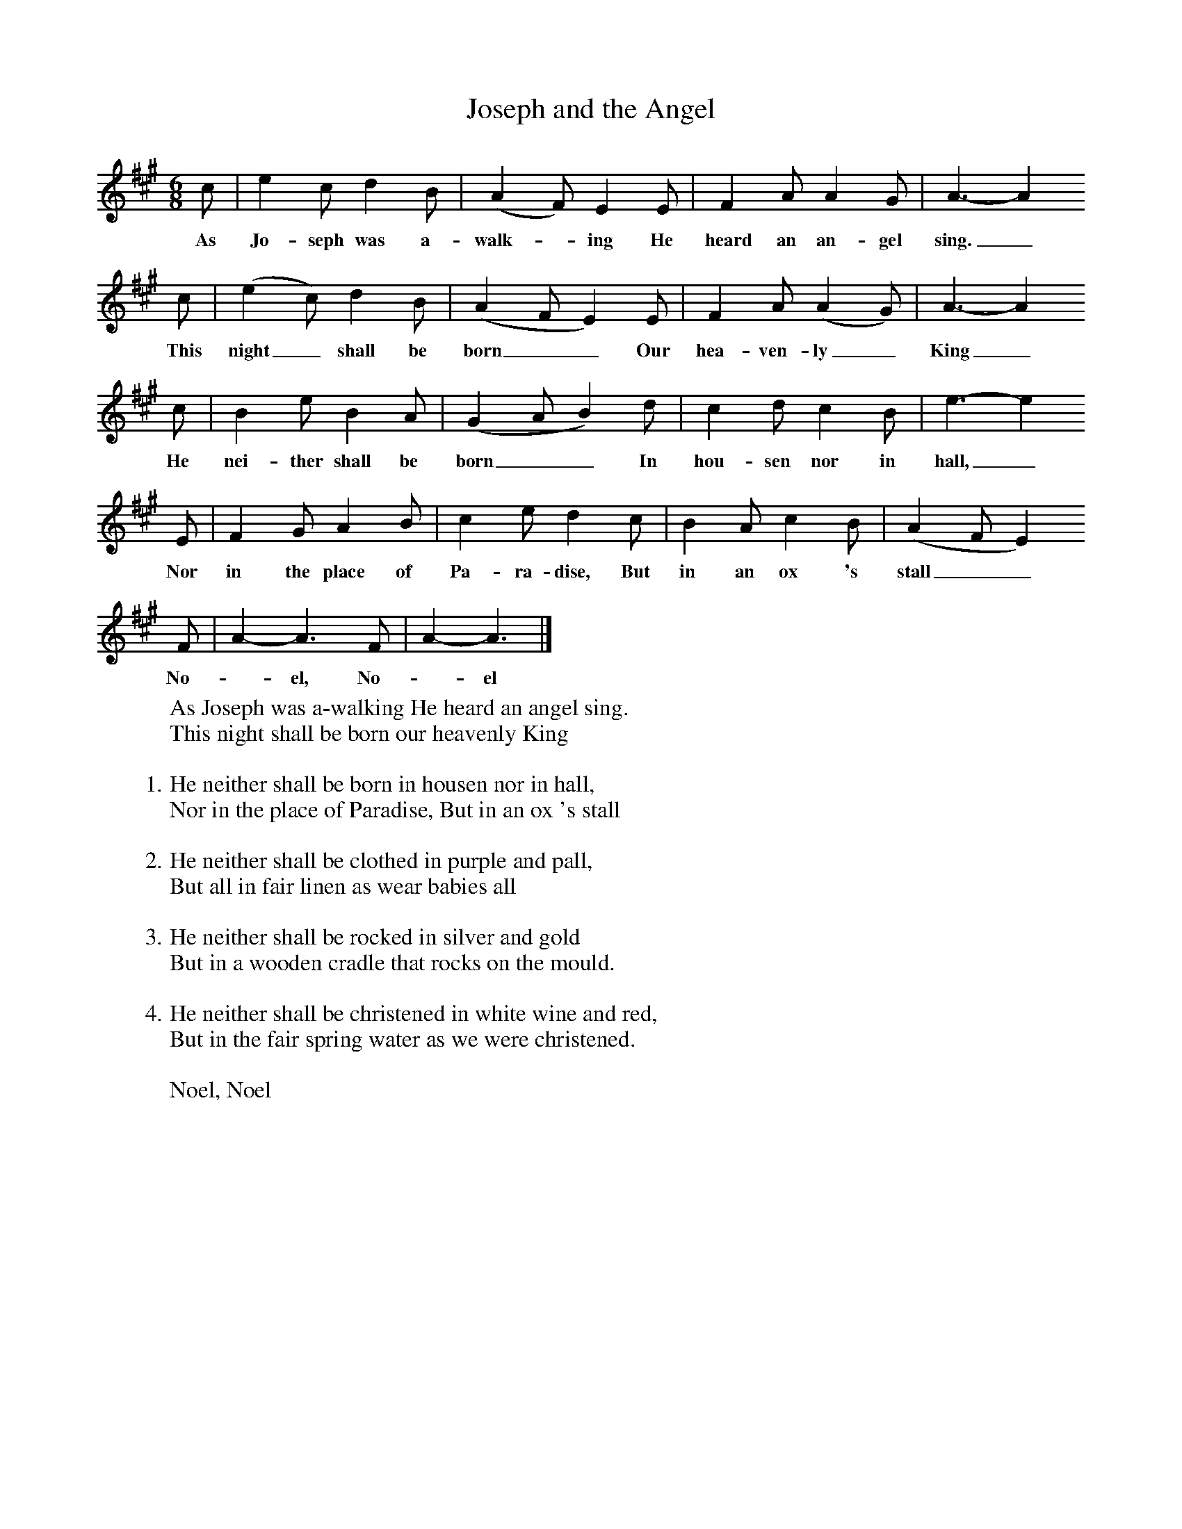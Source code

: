 X:1
T:Joseph and the Angel
B:Singing Together, Autumn 1966, BBC Publications
F:http://www.folkinfo.org/songs
M:6/8     %Meter
L:1/8     %
K:A
c |e2 c d2 B |(A2F) E2 E |F2 A A2 G | A3-A2
w:As Jo-seph was a-walk--ing He heard an an-gel sing._
c |(e2c) d2 B |(A2FE2) E |F2 A (A2G) | A3-A2
w:This night_ shall be born__ Our hea-ven-ly_ King_
c |B2 e B2 A |(G2AB2) d |c2 d c2 B | e3-e2
w:He nei-ther shall be born__ In hou-sen nor in hall,_
E |F2 G A2 B |c2 e d2 c |B2 A c2 B | (A2FE2)
w:Nor in the place of Pa-ra-dise, But in an ox 's stall__
F |A2-A3F |A2-A3 |]
w:No-_el, No-_el
W:As Joseph was a-walking He heard an angel sing.
W:This night shall be born our heavenly King
W:
W:1. He neither shall be born in housen nor in hall,
W:Nor in the place of Paradise, But in an ox 's stall
W:
W:2. He neither shall be clothed in purple and pall,
W:But all in fair linen as wear babies all
W:
W:3. He neither shall be rocked in silver and gold
W:But in a wooden cradle that rocks on the mould.
W:
W:4. He neither shall be christened in white wine and red,
W:But in the fair spring water as we were christened.
W:
W:Noel, Noel
